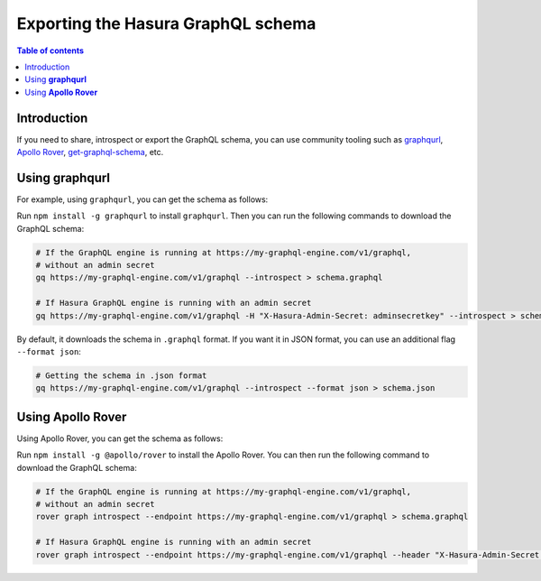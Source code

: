 .. meta::
   :description: Export the GraphQL schema in Hasura
   :keywords: hasura, docs, schema, graphql schema, export

.. _export_graphql_schema:

Exporting the Hasura GraphQL schema
===================================

.. contents:: Table of contents
  :backlinks: none
  :depth: 1
  :local:

Introduction
------------

If you need to share, introspect or export the GraphQL schema, you can use community tooling such as
`graphqurl <https://github.com/hasura/graphqurl>`__, `Apollo Rover <https://www.apollographql.com/docs/rover/>`__,
`get-graphql-schema <https://github.com/prismagraphql/get-graphql-schema>`__, etc.

Using **graphqurl**
-------------------

For example, using ``graphqurl``, you can get the schema as follows:

Run ``npm install -g graphqurl`` to install ``graphqurl``. Then you can run the following commands to download the
GraphQL schema:

.. code-block:: bash

  # If the GraphQL engine is running at https://my-graphql-engine.com/v1/graphql,
  # without an admin secret
  gq https://my-graphql-engine.com/v1/graphql --introspect > schema.graphql

  # If Hasura GraphQL engine is running with an admin secret
  gq https://my-graphql-engine.com/v1/graphql -H "X-Hasura-Admin-Secret: adminsecretkey" --introspect > schema.graphql

By default, it downloads the schema in ``.graphql`` format. If you want it in JSON format, you can use an additional
flag ``--format json``:

.. code-block:: bash

  # Getting the schema in .json format
  gq https://my-graphql-engine.com/v1/graphql --introspect --format json > schema.json

Using **Apollo Rover**
--------------------

Using Apollo Rover, you can get the schema as follows:

Run ``npm install -g @apollo/rover`` to install the Apollo Rover. You can then run the following command to download the GraphQL schema:

.. code-block:: bash

  # If the GraphQL engine is running at https://my-graphql-engine.com/v1/graphql,
  # without an admin secret
  rover graph introspect --endpoint https://my-graphql-engine.com/v1/graphql > schema.graphql

  # If Hasura GraphQL engine is running with an admin secret
  rover graph introspect --endpoint https://my-graphql-engine.com/v1/graphql --header "X-Hasura-Admin-Secret: adminsecretkey" > schema.graphql

